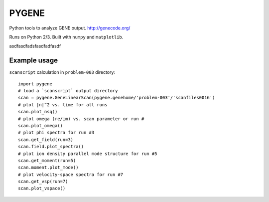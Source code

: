 .. highlight:: python

PYGENE======

Python tools to analyze GENE output.  http://genecode.org/

Runs on Python 2/3.  Built with ``numpy`` and ``matplotlib``.

asdfasdfadsfasdfadfasdf

Example usage-------------

``scanscript`` calculation in ``problem-003`` directory::

  import pygene
  # load a `scanscript` output directory
  scan = pygene.GeneLinearScan(pygene.genehome/'problem-003'/'scanfiles0016')
  # plot |n|^2 vs. time for all runs
  scan.plot_nsq()
  # plot omega (re/im) vs. scan parameter or run #
  scan.plot_omega()
  # plot phi spectra for run #3
  scan.get_field(run=3)
  scan.field.plot_spectra()
  # plot ion density parallel mode structure for run #5
  scan.get_moment(run=5)
  scan.moment.plot_mode()
  # plot velocity-space spectra for run #7
  scan.get_vsp(run=7)
  scan.plot_vspace()

